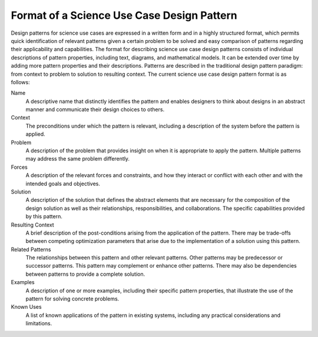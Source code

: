 .. _intersect:arch:pat:format:

Format of a Science Use Case Design Pattern
-------------------------------------------

Design patterns for science use cases are expressed in a written form
and in a highly structured format, which permits quick identification of
relevant patterns given a certain problem to be solved and easy
comparison of patterns regarding their applicability and capabilities.
The format for describing science use case design patterns consists of
individual descriptions of pattern properties, including text, diagrams,
and mathematical models. It can be extended over time by adding more
pattern properties and their descriptions. Patterns are described in the
traditional design pattern paradigm: from context to problem to solution
to resulting context. The current science use case design pattern format
is as follows:

Name
   A descriptive name that distinctly identifies the pattern and enables
   designers to think about designs in an abstract manner and communicate
   their design choices to others.

Context
   The preconditions under which the pattern is relevant, including a
   description of the system before the pattern is applied.

Problem
   A description of the problem that provides insight on when it is
   appropriate to apply the pattern. Multiple patterns may address the
   same problem differently.

Forces
   A description of the relevant forces and constraints, and how they
   interact or conflict with each other and with the intended goals and
   objectives.

Solution
   A description of the solution that defines the abstract elements that
   are necessary for the composition of the design solution as well as
   their relationships, responsibilities, and collaborations. The specific
   capabilities provided by this pattern.

Resulting Context
   A brief description of the post-conditions arising from the application
   of the pattern. There may be trade-offs between competing optimization
   parameters that arise due to the implementation of a solution using this
   pattern.

Related Patterns
   The relationships between this pattern and other relevant patterns.
   Other patterns may be predecessor or successor patterns. This pattern
   may complement or enhance other patterns. There may also be dependencies
   between patterns to provide a complete solution.

Examples
   A description of one or more examples, including their specific pattern
   properties, that illustrate the use of the pattern for solving concrete
   problems.

Known Uses
   A list of known applications of the pattern in existing systems,
   including any practical considerations and limitations.
